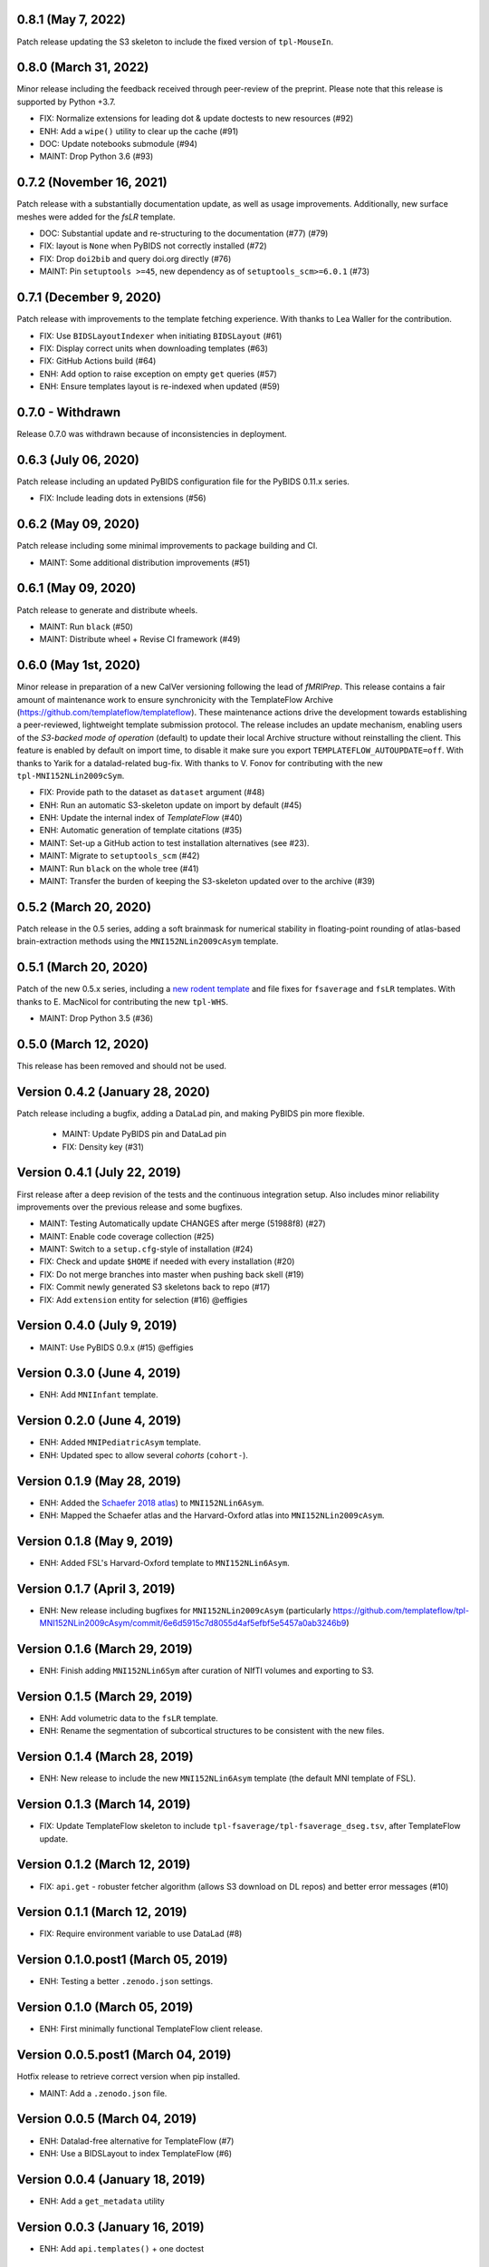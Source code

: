 0.8.1 (May 7, 2022)
===================
Patch release updating the S3 skeleton to include the fixed version of ``tpl-MouseIn``.

0.8.0 (March 31, 2022)
======================
Minor release including the feedback received through peer-review of the preprint.
Please note that this release is supported by Python +3.7.

* FIX: Normalize extensions for leading dot & update doctests to new resources (#92)
* ENH: Add a ``wipe()`` utility to clear up the cache (#91)
* DOC: Update notebooks submodule (#94)
* MAINT: Drop Python 3.6 (#93)

0.7.2 (November 16, 2021)
=========================
Patch release with a substantially documentation update, as well as usage improvements.
Additionally, new surface meshes were added for the `fsLR` template.

* DOC: Substantial update and re-structuring to the documentation (#77) (#79)
* FIX: layout is ``None`` when PyBIDS not correctly installed (#72)
* FIX: Drop ``doi2bib`` and query doi.org directly (#76)
* MAINT: Pin ``setuptools >=45``, new dependency as of ``setuptools_scm>=6.0.1`` (#73)

0.7.1 (December 9, 2020)
========================
Patch release with improvements to the template fetching experience.
With thanks to Lea Waller for the contribution.

* FIX: Use ``BIDSLayoutIndexer`` when initiating ``BIDSLayout`` (#61)
* FIX: Display correct units when downloading templates (#63)
* FIX: GitHub Actions build (#64)
* ENH: Add option to raise exception on empty ``get`` queries (#57)
* ENH: Ensure templates layout is re-indexed when updated (#59)

0.7.0 - Withdrawn
=================
Release 0.7.0 was withdrawn because of inconsistencies in deployment.

0.6.3 (July 06, 2020)
=====================
Patch release including an updated PyBIDS configuration file for the PyBIDS 0.11.x series.

* FIX: Include leading dots in extensions (#56)

0.6.2 (May 09, 2020)
====================
Patch release including some minimal improvements to package building and CI.

* MAINT: Some additional distribution improvements (#51)


0.6.1 (May 09, 2020)
====================
Patch release to generate and distribute wheels.

* MAINT: Run ``black`` (#50)
* MAINT: Distribute wheel + Revise CI framework (#49)


0.6.0 (May 1st, 2020)
=====================
Minor release in preparation of a new CalVer versioning following the lead of *fMRIPrep*.
This release contains a fair amount of maintenance work to ensure synchronicity with the TemplateFlow Archive (https://github.com/templateflow/templateflow). These maintenance actions drive the development towards establishing a peer-reviewed, lightweight template submission protocol. The release includes an update mechanism, enabling users of the *S3-backed mode of operation* (default) to update their local Archive structure without reinstalling the client. This feature is enabled by default on import time, to disable it make sure you export ``TEMPLATEFLOW_AUTOUPDATE=off``.
With thanks to Yarik for a datalad-related bug-fix.
With thanks to V. Fonov for contributing with the new ``tpl-MNI152NLin2009cSym``.

* FIX: Provide path to the dataset as ``dataset`` argument (#48)
* ENH: Run an automatic S3-skeleton update on import by default (#45)
* ENH: Update the internal index of *TemplateFlow* (#40)
* ENH: Automatic generation of template citations (#35)
* MAINT: Set-up a GitHub action to test installation alternatives (see #23).
* MAINT: Migrate to ``setuptools_scm`` (#42)
* MAINT: Run ``black`` on the whole tree (#41)
* MAINT: Transfer the burden of keeping the S3-skeleton updated over to the archive (#39)

0.5.2 (March 20, 2020)
======================
Patch release in the 0.5 series, adding a soft brainmask for numerical stability in
floating-point rounding of atlas-based brain-extraction methods using the
``MNI152NLin2009cAsym`` template.

0.5.1 (March 20, 2020)
======================
Patch of the new 0.5.x series, including a `new rodent template
<https://github.com/templateflow/tpl-WHS/tree/eee3069910cdaa2a4a7e2f880485ad0e67f031d3>`__
and file fixes for ``fsaverage`` and ``fsLR`` templates.
With thanks to E. MacNicol for contributing the new ``tpl-WHS``.

* MAINT: Drop Python 3.5 (#36)

0.5.0 (March 12, 2020)
======================
This release has been removed and should not be used.

Version 0.4.2 (January 28, 2020)
================================
Patch release including a bugfix, adding a DataLad pin, and making PyBIDS pin more flexible.

  * MAINT: Update PyBIDS pin and DataLad pin
  * FIX: Density key (#31)

Version 0.4.1 (July 22, 2019)
=============================
First release after a deep revision of the tests and the continuous integration setup.
Also includes minor reliability improvements over the previous release and some bugfixes.

* MAINT: Testing Automatically update CHANGES after merge (51988f8) (#27)
* MAINT: Enable code coverage collection (#25)
* MAINT: Switch to a ``setup.cfg``-style of installation (#24)
* FIX: Check and update ``$HOME`` if needed with every installation (#20)
* FIX: Do not merge branches into master when pushing back skell (#19)
* FIX: Commit newly generated S3 skeletons back to repo (#17)
* FIX: Add ``extension`` entity for selection (#16) @effigies

Version 0.4.0 (July 9, 2019)
============================
* MAINT: Use PyBIDS 0.9.x (#15) @effigies

Version 0.3.0 (June 4, 2019)
============================
* ENH: Add ``MNIInfant`` template.

Version 0.2.0 (June 4, 2019)
============================
* ENH: Added ``MNIPediatricAsym`` template.
* ENH: Updated spec to allow several *cohorts* (``cohort-``).

Version 0.1.9 (May 28, 2019)
============================
* ENH: Added the `Schaefer 2018 atlas <https://github.com/ThomasYeoLab/CBIG/tree/master/stable_projects/brain_parcellation/Schaefer2018_LocalGlobal/Parcellations/MNI>`__) to ``MNI152NLin6Asym``.
* ENH: Mapped the Schaefer atlas and the Harvard-Oxford atlas into ``MNI152NLin2009cAsym``.

Version 0.1.8 (May 9, 2019)
===========================
* ENH: Added FSL's Harvard-Oxford template to ``MNI152NLin6Asym``.

Version 0.1.7 (April 3, 2019)
=============================
* ENH: New release including bugfixes for ``MNI152NLin2009cAsym`` (particularly https://github.com/templateflow/tpl-MNI152NLin2009cAsym/commit/6e6d5915c7d8055d4af5efbf5e5457a0ab3246b9)

Version 0.1.6 (March 29, 2019)
==============================
* ENH: Finish adding ``MNI152NLin6Sym`` after curation of NIfTI volumes and exporting to S3.

Version 0.1.5 (March 29, 2019)
==============================
* ENH: Add volumetric data to the ``fsLR`` template.
* ENH: Rename the segmentation of subcortical structures to be consistent with the new files.

Version 0.1.4 (March 28, 2019)
==============================
* ENH: New release to include the new ``MNI152NLin6Asym`` template (the default MNI template of FSL).

Version 0.1.3 (March 14, 2019)
==============================
* FIX: Update TemplateFlow skeleton to include ``tpl-fsaverage/tpl-fsaverage_dseg.tsv``, after TemplateFlow update.

Version 0.1.2 (March 12, 2019)
==============================
* FIX: ``api.get`` - robuster fetcher algorithm (allows S3 download on DL repos) and better error messages (#10)

Version 0.1.1 (March 12, 2019)
==============================
* FIX: Require environment variable to use DataLad (#8)

Version 0.1.0.post1 (March 05, 2019)
====================================
* ENH: Testing a better ``.zenodo.json`` settings.

Version 0.1.0 (March 05, 2019)
==============================
* ENH: First minimally functional TemplateFlow client release.

Version 0.0.5.post1 (March 04, 2019)
====================================
Hotfix release to retrieve correct version when pip installed.

* MAINT: Add a ``.zenodo.json`` file.

Version 0.0.5 (March 04, 2019)
==============================
* ENH: Datalad-free alternative for TemplateFlow (#7)
* ENH: Use a BIDSLayout to index TemplateFlow (#6)

Version 0.0.4 (January 18, 2019)
================================
* ENH: Add a ``get_metadata`` utility

Version 0.0.3 (January 16, 2019)
================================
* ENH: Add ``api.templates()`` + one doctest

Version 0.0.2 (January 16, 2019)
================================
* ENH: Add one doctest

Version 0.0.1 (January 16, 2019)
================================
* ENH: First functional release
